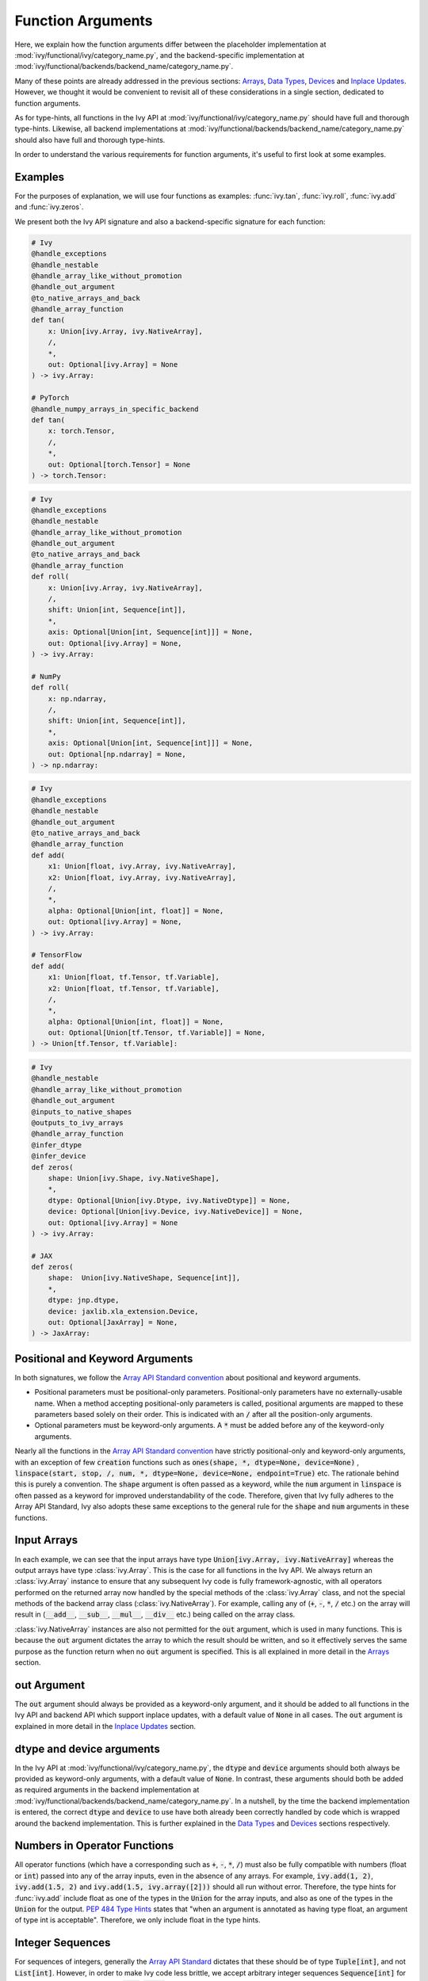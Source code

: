Function Arguments
==================

.. _`Array API Standard`: https://data-apis.org/array-api/latest/
.. _`spec/API_specification/signatures`: https://github.com/data-apis/array-api/tree/main/spec/2022.12/API_specification
.. _`repo`: https://github.com/unifyai/ivy
.. _`discord`: https://discord.gg/sXyFF8tDtm
.. _`function arguments thread`: https://discord.com/channels/799879767196958751/1190247823275470978
.. _`Array API Standard convention`: https://data-apis.org/array-api/2021.12/API_specification/array_object.html#api-specification-array-object--page-root

Here, we explain how the function arguments differ between the placeholder implementation at :mod:`ivy/functional/ivy/category_name.py`, and the backend-specific implementation at :mod:`ivy/functional/backends/backend_name/category_name.py`.

Many of these points are already addressed in the previous sections: `Arrays <arrays.rst>`_, `Data Types <data_types.rst>`_, `Devices <devices.rst>`_ and `Inplace Updates <inplace_updates.rst>`_.
However, we thought it would be convenient to revisit all of these considerations in a single section, dedicated to function arguments.

As for type-hints, all functions in the Ivy API at :mod:`ivy/functional/ivy/category_name.py` should have full and thorough type-hints.
Likewise, all backend implementations at :mod:`ivy/functional/backends/backend_name/category_name.py` should also have full and thorough type-hints.

In order to understand the various requirements for function arguments, it's useful to first look at some examples.

Examples
--------

For the purposes of explanation, we will use four functions as examples: :func:`ivy.tan`, :func:`ivy.roll`, :func:`ivy.add` and :func:`ivy.zeros`.

We present both the Ivy API signature and also a backend-specific signature for each function:

.. code-block:: python

    # Ivy
    @handle_exceptions
    @handle_nestable
    @handle_array_like_without_promotion
    @handle_out_argument
    @to_native_arrays_and_back
    @handle_array_function
    def tan(
        x: Union[ivy.Array, ivy.NativeArray],
        /,
        *,
        out: Optional[ivy.Array] = None
    ) -> ivy.Array:

    # PyTorch
    @handle_numpy_arrays_in_specific_backend
    def tan(
        x: torch.Tensor,
        /,
        *,
        out: Optional[torch.Tensor] = None
    ) -> torch.Tensor:

.. code-block:: python

    # Ivy
    @handle_exceptions
    @handle_nestable
    @handle_array_like_without_promotion
    @handle_out_argument
    @to_native_arrays_and_back
    @handle_array_function
    def roll(
        x: Union[ivy.Array, ivy.NativeArray],
        /,
        shift: Union[int, Sequence[int]],
        *,
        axis: Optional[Union[int, Sequence[int]]] = None,
        out: Optional[ivy.Array] = None,
    ) -> ivy.Array:

    # NumPy
    def roll(
        x: np.ndarray,
        /,
        shift: Union[int, Sequence[int]],
        *,
        axis: Optional[Union[int, Sequence[int]]] = None,
        out: Optional[np.ndarray] = None,
    ) -> np.ndarray:

.. code-block:: python

    # Ivy
    @handle_exceptions
    @handle_nestable
    @handle_out_argument
    @to_native_arrays_and_back
    @handle_array_function
    def add(
        x1: Union[float, ivy.Array, ivy.NativeArray],
        x2: Union[float, ivy.Array, ivy.NativeArray],
        /,
        *,
        alpha: Optional[Union[int, float]] = None,
        out: Optional[ivy.Array] = None,
    ) -> ivy.Array:

    # TensorFlow
    def add(
        x1: Union[float, tf.Tensor, tf.Variable],
        x2: Union[float, tf.Tensor, tf.Variable],
        /,
        *,
        alpha: Optional[Union[int, float]] = None,
        out: Optional[Union[tf.Tensor, tf.Variable]] = None,
    ) -> Union[tf.Tensor, tf.Variable]:

.. code-block:: python

    # Ivy
    @handle_nestable
    @handle_array_like_without_promotion
    @handle_out_argument
    @inputs_to_native_shapes
    @outputs_to_ivy_arrays
    @handle_array_function
    @infer_dtype
    @infer_device
    def zeros(
        shape: Union[ivy.Shape, ivy.NativeShape],
        *,
        dtype: Optional[Union[ivy.Dtype, ivy.NativeDtype]] = None,
        device: Optional[Union[ivy.Device, ivy.NativeDevice]] = None,
        out: Optional[ivy.Array] = None
    ) -> ivy.Array:

    # JAX
    def zeros(
        shape:  Union[ivy.NativeShape, Sequence[int]],
        *,
        dtype: jnp.dtype,
        device: jaxlib.xla_extension.Device,
        out: Optional[JaxArray] = None,
    ) -> JaxArray:


Positional and Keyword Arguments
--------------------------------
In both signatures, we follow the `Array API Standard convention`_ about positional and keyword arguments.

* Positional parameters must be positional-only parameters.
  Positional-only parameters have no externally-usable name.
  When a method accepting positional-only parameters is called, positional arguments are mapped to these parameters based solely on their order.
  This is indicated with an :code:`/` after all the position-only arguments.
* Optional parameters must be keyword-only arguments.
  A :code:`*` must be added before any of the keyword-only arguments.

Nearly all the functions in the `Array API Standard convention`_ have strictly positional-only and keyword-only arguments, with an exception of few :code:`creation` functions such as :code:`ones(shape, *, dtype=None, device=None)` , :code:`linspace(start, stop, /, num, *, dtype=None, device=None, endpoint=True)` etc.
The rationale behind this is purely a convention.
The :code:`shape` argument is often passed as a keyword, while the :code:`num` argument in :code:`linspace` is often passed as a keyword for improved understandability of the code.
Therefore, given that Ivy fully adheres to the Array API Standard, Ivy also adopts these same exceptions to the general rule for the :code:`shape` and :code:`num` arguments in these functions.


Input Arrays
------------

In each example, we can see that the input arrays have type :code:`Union[ivy.Array, ivy.NativeArray]` whereas the output arrays have type :class:`ivy.Array`.
This is the case for all functions in the Ivy API.
We always return an :class:`ivy.Array` instance to ensure that any subsequent Ivy code is fully framework-agnostic, with all operators performed on the returned array now handled by the special methods of the :class:`ivy.Array` class, and not the special methods of the backend array class (:class:`ivy.NativeArray`).
For example, calling any of (:code:`+`, :code:`-`, :code:`*`, :code:`/` etc.) on the array will result in (:code:`__add__`, :code:`__sub__`, :code:`__mul__`, :code:`__div__` etc.) being called on the array class.

:class:`ivy.NativeArray` instances are also not permitted for the :code:`out` argument, which is used in many functions.
This is because the :code:`out` argument dictates the array to which the result should be written, and so it effectively serves the same purpose as the function return when no :code:`out` argument is specified.
This is all explained in more detail in the `Arrays <arrays.rst>`_ section.

out Argument
------------

The :code:`out` argument should always be provided as a keyword-only argument, and it should be added to all functions in the Ivy API and backend API which support inplace updates, with a default value of :code:`None` in all cases.
The :code:`out` argument is explained in more detail in the `Inplace Updates <inplace_updates.rst>`_ section.

dtype and device arguments
--------------------------

In the Ivy API at :mod:`ivy/functional/ivy/category_name.py`, the :code:`dtype` and :code:`device` arguments should both always be provided as keyword-only arguments, with a default value of :code:`None`.
In contrast, these arguments should both be added as required arguments in the backend implementation at :mod:`ivy/functional/backends/backend_name/category_name.py`.
In a nutshell, by the time the backend implementation is entered, the correct :code:`dtype` and :code:`device` to use have both already been correctly handled by code which is wrapped around the backend implementation.
This is further explained in the `Data Types <data_types.rst>`_ and `Devices <devices.rst>`_ sections respectively.

Numbers in Operator Functions
-----------------------------

All operator functions (which have a corresponding such as :code:`+`, :code:`-`, :code:`*`, :code:`/`) must also be fully compatible with numbers (float or :code:`int`) passed into any of the array inputs, even in the absence of any arrays.
For example, :code:`ivy.add(1, 2)`, :code:`ivy.add(1.5, 2)` and :code:`ivy.add(1.5, ivy.array([2]))` should all run without error.
Therefore, the type hints for :func:`ivy.add` include float as one of the types in the :code:`Union` for the array inputs, and also as one of the types in the :code:`Union` for the output.
`PEP 484 Type Hints <https://peps.python.org/pep-0484/#the-numeric-tower>`_ states that "when an argument is annotated as having type float, an argument of type int is acceptable".
Therefore, we only include float in the type hints.

Integer Sequences
-----------------

For sequences of integers, generally the `Array API Standard`_ dictates that these should be of type :code:`Tuple[int]`, and not :code:`List[int]`.
However, in order to make Ivy code less brittle, we accept arbitrary integer sequences :code:`Sequence[int]` for such arguments (which includes :code:`list`, :code:`tuple` etc.).
This does not break the standard, as the standard is only intended to define a subset of required behaviour.
The standard can be freely extended, as we are doing here.
Good examples of this are the :code:`axis` argument of :func:`ivy.roll` and the :code:`shape` argument of :func:`ivy.zeros`, as shown above.

Nestable Functions
------------------

Most functions in the Ivy API can also consume and return :class:`ivy.Container` instances in place of the **any** of the function arguments.
If an :class:`ivy.Container` is passed, then the function is mapped across all of the leaves of this container.
Because of this feature, we refer to these functions as *nestable* functions.
However, because so many functions in the Ivy API are indeed *nestable* functions, and because this flexibility applies to **every** argument in the function, every type hint for these functions should technically be extended like so: :code:`Union[original_type, ivy.Container]`.

However, this would be very cumbersome, and would only serve to hinder the readability of the docs.
Therefore, we simply omit these :class:`ivy.Container` type hints from *nestable* functions, and instead mention in the docstring whether the function is *nestable* or not.

**Round Up**

These examples should hopefully give you a good understanding of what is required when adding function arguments.

If you have any questions, please feel free to reach out on `discord`_ in the `function arguments thread`_!


**Video**

.. raw:: html

    <iframe width="420" height="315" allow="fullscreen;"
    src="https://www.youtube.com/embed/5cAbryXza18" class="video">
    </iframe>
